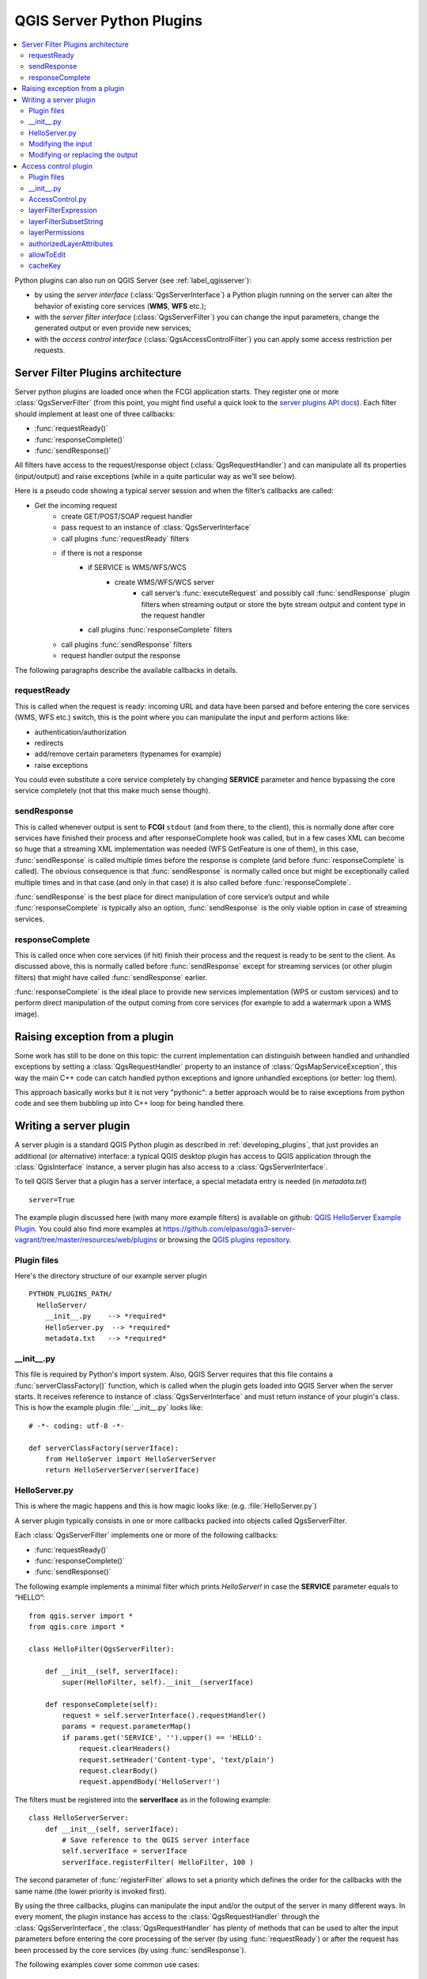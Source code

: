 .. only:: html

   |updatedisclaimer|

.. index:: Server plugins; Developing, Python; Developing server plugins

.. _server_plugins:

****************************
QGIS Server Python Plugins
****************************

.. contents::
   :local:

Python plugins can also run on QGIS Server (see :ref:`label_qgisserver`):

* by using the *server interface* (:class:`QgsServerInterface`) a Python plugin running on the
  server can alter the behavior of existing core services (**WMS**, **WFS** etc.);
* with the *server filter interface* (:class:`QgsServerFilter`) you can change the input
  parameters, change the generated output or even provide new services;
* with the *access control interface* (:class:`QgsAccessControlFilter`) you can apply
  some access restriction per requests.


Server Filter Plugins architecture
==================================

Server python plugins are loaded once when the FCGI application starts. They
register one or more :class:`QgsServerFilter` (from this point, you might
find useful a quick look to the `server plugins API docs <https://qgis.org/api/group__server.html>`_).
Each filter should implement at least one of three callbacks:

* :func:`requestReady()`
* :func:`responseComplete()`
* :func:`sendResponse()`

All filters have access to the request/response object (:class:`QgsRequestHandler`)
and can manipulate all its properties (input/output) and
raise exceptions (while in a quite particular way as we’ll see below).

Here is a pseudo code showing a typical server session and when the filter’s callbacks are called:

* Get the incoming request
    * create GET/POST/SOAP request handler
    * pass request to an instance of :class:`QgsServerInterface`
    * call plugins :func:`requestReady` filters
    * if there is not a response
        * if SERVICE is WMS/WFS/WCS
            * create WMS/WFS/WCS server
                * call server’s :func:`executeRequest` and possibly call :func:`sendResponse`
                  plugin filters when streaming output or store the byte stream output
                  and content type in the request handler
        * call plugins :func:`responseComplete` filters
    * call plugins :func:`sendResponse` filters
    * request handler output the response


The following paragraphs describe the available callbacks in details.

requestReady
------------

This is called when the request is ready: incoming URL and data have been parsed
and before entering the core services (WMS, WFS etc.) switch, this is the point
where you can manipulate the input and perform actions like:

* authentication/authorization
* redirects
* add/remove certain parameters (typenames for example)
* raise exceptions

You could even substitute a core service completely by changing **SERVICE**
parameter and hence bypassing the core service completely (not that this make
much sense though).


sendResponse
------------


This is called whenever output is sent to **FCGI** ``stdout`` (and from there, to
the client), this is normally done after core services have finished their process
and after responseComplete hook was called, but in a few cases XML can become so
huge that a streaming XML implementation was needed (WFS GetFeature is one of them),
in this case, :func:`sendResponse` is called multiple times before the response
is complete (and before :func:`responseComplete` is called). The obvious consequence
is that :func:`sendResponse` is normally called once but might be exceptionally
called multiple times and in that case (and only in that case) it is also called
before :func:`responseComplete`.

:func:`sendResponse` is the best place for direct manipulation of core service’s
output and while :func:`responseComplete` is typically also an option,
:func:`sendResponse` is the only viable option  in case of streaming services.

responseComplete
----------------

This is called once when core services (if hit) finish their process and the
request is ready to be sent to the client. As discussed above, this is normally
called before :func:`sendResponse` except for streaming services (or other plugin
filters) that might have called :func:`sendResponse` earlier.

:func:`responseComplete` is the ideal place to provide new services implementation
(WPS or custom services) and to perform direct manipulation of the output coming
from core services (for example to add a watermark upon a WMS image).

Raising exception from a plugin
===============================

Some work has still to be done on this topic: the current implementation can
distinguish between handled and unhandled exceptions by setting a
:class:`QgsRequestHandler` property to an instance of :class:`QgsMapServiceException`,
this way the main C++ code can catch handled python exceptions and ignore
unhandled exceptions (or better: log them).

This approach basically works but it is not very "pythonic": a better approach
would be to raise exceptions from python code and see them bubbling up into C++
loop for being handled there.


.. index:: server plugins; metadata.txt, metadata, metadata.txt

Writing a server plugin
=======================

A server plugin is a standard QGIS Python plugin as described in
:ref:`developing_plugins`, that just provides an additional (or alternative)
interface: a typical QGIS desktop plugin has access to QGIS application
through the :class:`QgisInterface` instance, a server plugin has also
access to a :class:`QgsServerInterface`.

To tell QGIS Server that a plugin has a server interface, a special
metadata entry is needed (in `metadata.txt`) ::

    server=True

The example plugin discussed here (with many more example filters) is available
on github: `QGIS HelloServer Example Plugin <https://github.com/elpaso/qgis-helloserver>`_.
You could also find more examples at https://github.com/elpaso/qgis3-server-vagrant/tree/master/resources/web/plugins 
or browsing the `QGIS plugins repository <https://plugins.qgis.org/plugins/server>`_.

Plugin files
------------

Here's the directory structure of our example server plugin

::

  PYTHON_PLUGINS_PATH/
    HelloServer/
      __init__.py    --> *required*
      HelloServer.py  --> *required*
      metadata.txt   --> *required*

.. index:: Plugins; metadata.txt, Metadata

__init__.py
-----------
This file is required by Python's import system. Also, QGIS Server requires that this
file contains a :func:`serverClassFactory()` function, which is called when the
plugin gets loaded into QGIS Server when the server starts. It receives reference to instance of
:class:`QgsServerInterface` and must return instance of your plugin's class.
This is how the example plugin :file:`__init__.py` looks like::

    # -*- coding: utf-8 -*-

    def serverClassFactory(serverIface):
        from HelloServer import HelloServerServer
        return HelloServerServer(serverIface)



HelloServer.py
---------------

This is where the magic happens and this is how magic looks like:
(e.g. :file:`HelloServer.py`)


A server plugin typically consists in one or more callbacks packed into objects called QgsServerFilter.

Each :class:`QgsServerFilter` implements one or more of the following callbacks:

* :func:`requestReady()`
* :func:`responseComplete()`
* :func:`sendResponse()`

The following example implements a minimal filter which prints *HelloServer!*
in case the **SERVICE** parameter equals to “HELLO”::

    from qgis.server import *
    from qgis.core import *

    class HelloFilter(QgsServerFilter):

        def __init__(self, serverIface):
            super(HelloFilter, self).__init__(serverIface)

        def responseComplete(self):
            request = self.serverInterface().requestHandler()
            params = request.parameterMap()
            if params.get('SERVICE', '').upper() == 'HELLO':
                request.clearHeaders()
                request.setHeader('Content-type', 'text/plain')
                request.clearBody()
                request.appendBody('HelloServer!')


The filters must be registered into the **serverIface** as in the following example::

    class HelloServerServer:
        def __init__(self, serverIface):
            # Save reference to the QGIS server interface
            self.serverIface = serverIface
            serverIface.registerFilter( HelloFilter, 100 )

The second parameter of :func:`registerFilter` allows to set a priority which
defines the order for the callbacks with the same name (the lower priority is
invoked first).

By using the three callbacks, plugins can manipulate the input and/or the output
of the server in many different ways. In every moment, the plugin instance has
access to the :class:`QgsRequestHandler` through the :class:`QgsServerInterface`,
the :class:`QgsRequestHandler` has plenty of methods that can be used to alter
the input parameters before entering the core processing of the server (by using
:func:`requestReady`) or after the request has been processed by the core services
(by using :func:`sendResponse`).

The following examples cover some common use cases:

Modifying the input
-------------------

The example plugin contains a test example that changes input parameters coming
from the query string, in this example a new parameter is injected into the
(already parsed) ``parameterMap``, this parameter is then visible by core services
(WMS etc.), at the end of core services processing we check that the parameter
is still there::

    from qgis.server import *
    from qgis.core import *

    class ParamsFilter(QgsServerFilter):

        def __init__(self, serverIface):
            super(ParamsFilter, self).__init__(serverIface)

        def requestReady(self):
            request = self.serverInterface().requestHandler()
            params = request.parameterMap( )
            request.setParameter('TEST_NEW_PARAM', 'ParamsFilter')

        def responseComplete(self):
            request = self.serverInterface().requestHandler()
            params = request.parameterMap( )
            if params.get('TEST_NEW_PARAM') == 'ParamsFilter':
                QgsMessageLog.logMessage("SUCCESS - ParamsFilter.responseComplete", 'plugin', QgsMessageLog.INFO)
            else:
                QgsMessageLog.logMessage("FAIL    - ParamsFilter.responseComplete", 'plugin', QgsMessageLog.CRITICAL)

This is an extract of what you see in the log file:

.. code-block:: guess
   :emphasize-lines: 13

    src/core/qgsmessagelog.cpp: 45: (logMessage) [0ms] 2014-12-12T12:39:29 plugin[0] HelloServerServer - loading filter ParamsFilter
    src/core/qgsmessagelog.cpp: 45: (logMessage) [1ms] 2014-12-12T12:39:29 Server[0] Server plugin HelloServer loaded!
    src/core/qgsmessagelog.cpp: 45: (logMessage) [0ms] 2014-12-12T12:39:29 Server[0] Server python plugins loaded
    src/mapserver/qgsgetrequesthandler.cpp: 35: (parseInput) [0ms] query string is: SERVICE=HELLO&request=GetOutput
    src/mapserver/qgshttprequesthandler.cpp: 547: (requestStringToParameterMap) [1ms] inserting pair SERVICE // HELLO into the parameter map
    src/mapserver/qgshttprequesthandler.cpp: 547: (requestStringToParameterMap) [0ms] inserting pair REQUEST // GetOutput into the parameter map
    src/mapserver/qgsserverfilter.cpp: 42: (requestReady) [0ms] QgsServerFilter plugin default requestReady called
    src/core/qgsmessagelog.cpp: 45: (logMessage) [0ms] 2014-12-12T12:39:29 plugin[0] HelloFilter.requestReady
    src/mapserver/qgis_map_serv.cpp: 235: (configPath) [0ms] Using default configuration file path: /home/xxx/apps/bin/admin.sld
    src/mapserver/qgshttprequesthandler.cpp: 49: (setHttpResponse) [0ms] Checking byte array is ok to set...
    src/mapserver/qgshttprequesthandler.cpp: 59: (setHttpResponse) [0ms] Byte array looks good, setting response...
    src/core/qgsmessagelog.cpp: 45: (logMessage) [0ms] 2014-12-12T12:39:29 plugin[0] HelloFilter.responseComplete
    src/core/qgsmessagelog.cpp: 45: (logMessage) [0ms] 2014-12-12T12:39:29 plugin[0] SUCCESS - ParamsFilter.responseComplete
    src/core/qgsmessagelog.cpp: 45: (logMessage) [0ms] 2014-12-12T12:39:29 plugin[0] RemoteConsoleFilter.responseComplete
    src/mapserver/qgshttprequesthandler.cpp: 158: (sendResponse) [0ms] Sending HTTP response
    src/core/qgsmessagelog.cpp: 45: (logMessage) [0ms] 2014-12-12T12:39:29 plugin[0] HelloFilter.sendResponse

On the highlighted line the “SUCCESS” string indicates that the plugin passed the test.

The same technique can be exploited to use a custom service instead of a core
one: you could for example skip a **WFS** **SERVICE** request or any other core
request just by changing the **SERVICE** parameter to something different and
the core service will be skipped, then you can inject your custom results into
the output and send them to the client (this is explained here below).


Modifying or replacing the output
---------------------------------

The watermark filter example shows how to replace the WMS output with a new
image obtained by adding a watermark image on the top of the WMS image generated
by the WMS core service:

::

    import os

    from qgis.server import *
    from qgis.core import *
    from qgis.PyQt.QtCore import *
    from qgis.PyQt.QtGui import *


    class WatermarkFilter(QgsServerFilter):

        def __init__(self, serverIface):
            super(WatermarkFilter, self).__init__(serverIface)

        def responseComplete(self):
            request = self.serverInterface().requestHandler()
            params = request.parameterMap( )
            # Do some checks
            if (request.parameter('SERVICE').upper() == 'WMS' \
                    and request.parameter('REQUEST').upper() == 'GETMAP' \
                    and not request.exceptionRaised() ):
                QgsMessageLog.logMessage("WatermarkFilter.responseComplete: image ready %s" % request.infoFormat(), 'plugin', QgsMessageLog.INFO)
                # Get the image
                img = QImage()
                img.loadFromData(request.body())
                # Adds the watermark
                watermark = QImage(os.path.join(os.path.dirname(__file__), 'media/watermark.png'))
                p = QPainter(img)
                p.drawImage(QRect( 20, 20, 40, 40), watermark)
                p.end()
                ba = QByteArray()
                buffer = QBuffer(ba)
                buffer.open(QIODevice.WriteOnly)
                img.save(buffer, "PNG")
                # Set the body
                request.clearBody()
                request.appendBody(ba)

In this example the **SERVICE** parameter value is checked and if the incoming
request is a **WMS** **GETMAP** and no exceptions have been set by a previously
executed plugin or by the core service (WMS in this case), the WMS generated
image is retrieved from the output buffer and the watermark image is added.
The final step is to clear the output buffer and replace it with the newly
generated image. Please note that in a real-world situation we should also check
for the requested image type instead of returning PNG in any case.

Access control plugin
=====================

Plugin files
------------

Here's the directory structure of our example server plugin::

  PYTHON_PLUGINS_PATH/
    MyAccessControl/
      __init__.py    --> *required*
      AccessControl.py  --> *required*
      metadata.txt   --> *required*


__init__.py
-----------

This file is required by Python's import system. As for all QGIS server plugins, this
file contains a :func:`serverClassFactory()` function, which is called when the
plugin gets loaded into QGIS Server when the server starts. It receives reference to instance of
:class:`QgsServerInterface` and must return instance of your plugin's class.
This is how the example plugin :file:`__init__.py` looks like:

.. code:: python

    # -*- coding: utf-8 -*-

    def serverClassFactory(serverIface):
        from MyAccessControl.AccessControl import AccessControl
        return AccessControl(serverIface)


AccessControl.py
----------------

.. code:: python

   class AccessControl(QgsAccessControlFilter):

       def __init__(self, server_iface):
           super(QgsAccessControlFilter, self).__init__(server_iface)

       def layerFilterExpression(self, layer):
           """ Return an additional expression filter """
           return super(QgsAccessControlFilter, self).layerFilterExpression(layer)

       def layerFilterSubsetString(self, layer):
           """ Return an additional subset string (typically SQL) filter """
           return super(QgsAccessControlFilter, self).layerFilterSubsetString(layer)

       def layerPermissions(self, layer):
           """ Return the layer rights """
           return super(QgsAccessControlFilter, self).layerPermissions(layer)

       def authorizedLayerAttributes(self, layer, attributes):
           """ Return the authorised layer attributes """
           return super(QgsAccessControlFilter, self).authorizedLayerAttributes(layer, attributes)

       def allowToEdit(self, layer, feature):
           """ Are we authorise to modify the following geometry """
           return super(QgsAccessControlFilter, self).allowToEdit(layer, feature)

       def cacheKey(self):
           return super(QgsAccessControlFilter, self).cacheKey()

This example gives a full access for everybody.

It's the role of the plugin to know who is logged on.

On all those methods we have the layer on argument to be able to customise
the restriction per layer.


layerFilterExpression
---------------------

Used to add an Expression to limit the results, e.g.:

.. code:: python

   def layerFilterExpression(self, layer):
       return "$role = 'user'"

To limit on feature where the attribute role is equals to "user".


layerFilterSubsetString
-----------------------

Same than the previous but use the ``SubsetString`` (executed in the database)

.. code:: python

   def layerFilterSubsetString(self, layer):
       return "role = 'user'"

To limit on feature where the attribute role is equals to "user".


layerPermissions
----------------

Limit the access to the layer.

Return an object of type ``QgsAccessControlFilter.LayerPermissions``,
who has the properties:

* ``canRead`` to see him in the ``GetCapabilities`` and have read access.
* ``canInsert`` to be able to insert a new feature.
* ``canUpdate`` to be able to update a feature.
* ``candelete`` to be able to delete a feature.

Example:

.. code:: python

   def layerPermissions(self, layer):
       rights = QgsAccessControlFilter.LayerPermissions()
       rights.canRead = True
       rights.canRead = rights.canInsert = rights.canUpdate = rights.canDelete = False
       return rights

To limit everything on read only access.


authorizedLayerAttributes
-------------------------

Used to limit the visibility of a specific subset of attribute.

The argument attribute return the current set of visible attributes.

Example:

.. code:: python

   def authorizedLayerAttributes(self, layer, attributes):
       return [a for a in attributes if a != "role"]

To hide the 'role' attribute.


allowToEdit
-----------

This is used to limit the editing on a subset of features.

It is used in the ``WFS-Transaction`` protocol.

Example:

.. code:: python

   def allowToEdit(self, layer, feature):
       return feature.attribute('role') == 'user'

To be able to edit only feature that has the attribute role
with the value user.


cacheKey
--------

QGIS server maintain a cache of the capabilities then to have a cache
per role you can return the role in this method. Or return ``None``
to completely disable the cache.


.. Substitutions definitions - AVOID EDITING PAST THIS LINE
   This will be automatically updated by the find_set_subst.py script.
   If you need to create a new substitution manually,
   please add it also to the substitutions.txt file in the
   source folder.

.. |updatedisclaimer| replace:: :disclaimer:`Docs in progress for 'QGIS testing'. Visit http://docs.qgis.org/2.18 for QGIS 2.18 docs and translations.`
